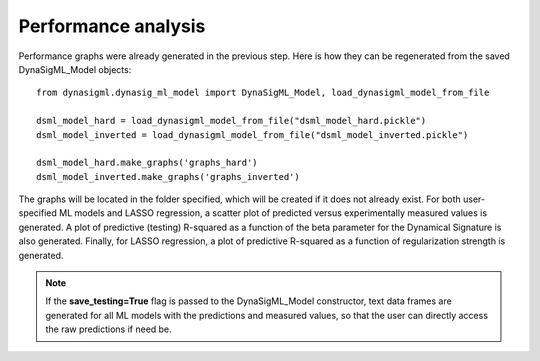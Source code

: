 Performance analysis
====================

Performance graphs were already generated in the previous step. Here is how they can be regenerated from the saved
DynaSigML_Model objects::

    from dynasigml.dynasig_ml_model import DynaSigML_Model, load_dynasigml_model_from_file

    dsml_model_hard = load_dynasigml_model_from_file("dsml_model_hard.pickle")
    dsml_model_inverted = load_dynasigml_model_from_file("dsml_model_inverted.pickle")

    dsml_model_hard.make_graphs('graphs_hard')
    dsml_model_inverted.make_graphs('graphs_inverted')

The graphs will be located in the folder specified, which will be created if it does not already exist.
For both user-specified ML models and LASSO regression, a scatter plot of predicted versus experimentally measured
values is generated. A plot of predictive (testing) R-squared as a function of the beta parameter for the Dynamical Signature is
also generated. Finally, for LASSO regression, a plot of predictive R-squared as a function of regularization
strength is generated.

.. note::

    If the **save_testing=True** flag is passed to the DynaSigML_Model constructor, text data frames
    are generated for all ML models with the predictions and
    measured values, so that the user can directly access the raw predictions if need be.
